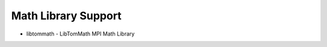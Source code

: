 ====================
Math Library Support
====================

- libtommath - LibTomMath MPI Math Library
